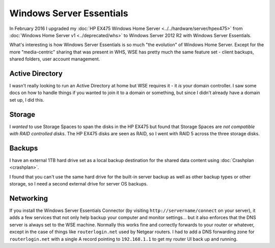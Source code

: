 =========================
Windows Server Essentials
=========================

In February 2016 I upgraded my :doc:`HP EX475 Windows Home Server <../../hardware/server/hpex475>` from :doc:`Windows Home Server v1 <../deprecated/whs>` to Windows Server 2012 R2 with Windows Server Essentials.

What's interesting is how Windows Server Essentials is so much "the evolution" of Windows Home Server. Except for the more "media-centric" sharing that was present in WHS, WSE has pretty much the same feature set - client backups, shared folders, user account management.

Active Directory
================

I wasn't really looking to run an Active Directory at home but WSE requires it - it *is* your domain controller. I saw some docs on how to handle things if you wanted to join it to a domain or something, but since I didn't already have a domain set up, I did this.

Storage
=======

I *wanted* to use Storage Spaces to span the disks in the HP EX475 but found that Storage Spaces are *not compatible with RAID controlled disks*. The HP EX475 disks are seen as RAID, so I went with RAID 5 across the three storage disks.

Backups
=======

I have an external 1TB hard drive set as a local backup destination for the shared data content using :doc:`Crashplan <crashplan>`.

I found that you can't use the same hard drive for the built-in server backup as well as other backup types or other storage, so I need a second external drive for server OS backups.

Networking
==========

If you install the Windows Server Essentials Connector (by visiting ``http://servername/connect`` on your server), it adds a few services that not only help backup your computer and monitor settings... but it also enforces that the DNS server is always set to the WSE machine. Normally this works fine and correctly forwards to your router or whatever, except in the case of things like ``routerlogin.net`` used by Netgear routers. I had to add a DNS forwarding zone for ``routerlogin.net`` with a single A record pointing to ``192.168.1.1`` to get my router UI back up and running.